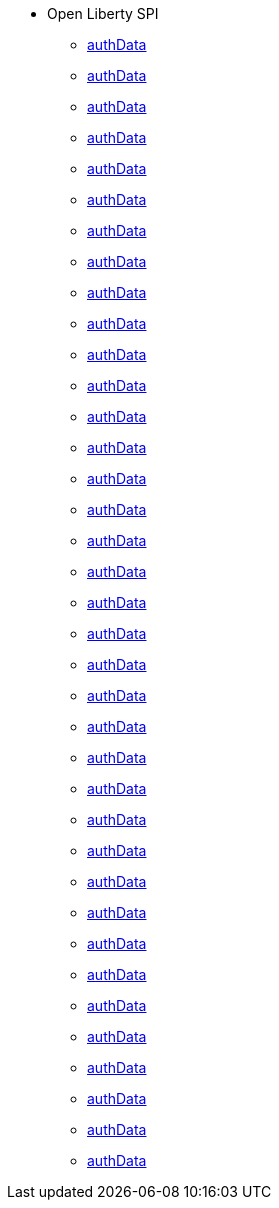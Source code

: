 * Open Liberty SPI
  ** xref:javadoc/spis/anno.adoc[authData]
  ** xref:javadoc/spis/application.adoc[authData]
  ** xref:javadoc/spis/artifact.adoc[authData]
  ** xref:javadoc/spis/cdi.adoc[authData]
  ** xref:javadoc/spis/classloading.adoc[authData]
  ** xref:javadoc/spis/containerServices.adoc[authData]
  ** xref:javadoc/spis/federatedRepository.adoc[authData]
  ** xref:javadoc/spis/globalhandler.adoc[authData]
  ** xref:javadoc/spis/httptransport.adoc[authData]
  ** xref:javadoc/spis/jaspic.adoc[authData]
  ** xref:javadoc/spis/javaeedd.adoc[authData]
  ** xref:javadoc/spis/jsp.adoc[authData]
  ** xref:javadoc/spis/kernelEmbeddable.adoc[authData]
  ** xref:javadoc/spis/kernelFilemonitor.adoc[authData]
  ** xref:javadoc/spis/kernelMetatype.adoc[authData]
  ** xref:javadoc/spis/kernelService.adoc[authData]
  ** xref:javadoc/spis/logging.adoc[authData]
  ** xref:javadoc/spis/oauth.adoc[authData]
  ** xref:javadoc/spis/openapi.adoc[authData]
  ** xref:javadoc/spis/opentracing_1.1.adoc[authData]
  ** xref:javadoc/spis/opentracing_1.2.adoc[authData]
  ** xref:javadoc/spis/opentracing_1.3.adoc[authData]
  ** xref:javadoc/spis/restHandler.adoc[authData]
  ** xref:javadoc/spis/saml20.adoc[authData]
  ** xref:javadoc/spis/servlet.adoc[authData]
  ** xref:javadoc/spis/ssl.adoc[authData]
  ** xref:javadoc/spis/threading.adoc[authData]
  ** xref:javadoc/spis/transaction.adoc[authData]
  ** xref:javadoc/spis/wabConfigure.adoc[authData]
  ** xref:javadoc/spis/webCache.adoc[authData]
  ** xref:javadoc/spis/wsat.adoc[authData]
  ** xref:javadoc/spis/logging.adoc[authData]
  ** xref:javadoc/spis/logging.adoc[authData]
  ** xref:javadoc/spis/logging.adoc[authData]
  ** xref:javadoc/spis/logging.adoc[authData]
  ** xref:javadoc/spis/logging.adoc[authData]
  ** xref:javadoc/spis/logging.adoc[authData]